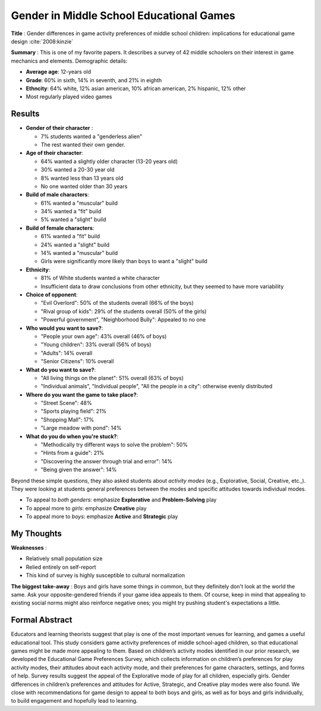Gender in Middle School Educational Games
-----------------------------------------

**Title** : Gender differences in game activity preferences of middle school children: implications for educational game design :cite:`2008:kinzie`

**Summary** : This is one of my favorite papers. It describes a survey of 42 middle schoolers on their interest in game mechanics and elements. Demographic details:

* **Average age**: 12-years old
* **Grade**: 60% in sixth, 14% in seventh, and 21% in eighth
* **Ethncity**: 64% white, 12% asian american, 10% african american, 2% hispanic, 12% other
* Most regularly played video games

Results
^^^^^^^

* **Gender of their character** :

  * 7% students wanted a "genderless alien"
  * The rest wanted their own gender.
    
* **Age of their character**: 

  * 64% wanted a slightly older character (13-20 years old)
  * 30% wanted a 20-30 year old
  * 8% wanted less than 13 years old
  * No one wanted older than 30 years
  
* **Build of male characters**:

  * 61% wanted a "muscular" build
  * 34% wanted a "fit" build
  * 5% wanted a "slight" build
  
* **Build of female characters**:

  * 61% wanted a "fit" build
  * 24% wanted a "slight" build
  * 14% wanted a "muscular" build
  * Girls were significantly more likely than boys to want a "slight" build
  
* **Ethnicity**:
  
  * 81% of White students wanted a white character
  * Insufficient data to draw conclusions from other ethnicity, but they seemed to have more variability
  
* **Choice of opponent**:

  * "Evil Overlord": 50% of the students overall (66% of the boys)
  * "Rival group of kids": 29% of the students overall (50% of the girls)
  * "Powerful government", "Neighborhood Bully": Appealed to no one
  
* **Who would you want to save?**:

  * "People your own age": 43% overall (46% of boys)  
  * "Young children": 33% overall (56% of boys)
  * "Adults": 14% overall
  * "Senior Citizens": 10% overall

* **What do you want to save?**:

  * "All living things on the planet": 51% overall (63% of boys)
  * "Individual animals", "Individual people", "All the people in a city": otherwise evenly distributed

* **Where do you want the game to take place?**:

  * "Street Scene": 48%
  * "Sports playing field": 21%
  * "Shopping Mall": 17%
  * "Large meadow with pond": 14%
  
* **What do you do when you're stuck?**:
  
  * "Methodically try different ways to solve the problem": 50%
  * "Hints from a guide": 21%
  * "Discovering the answer through trial and error": 14%
  * "Being given the answer": 14%
  
Beyond these simple questions, they also asked students about *activity modes* (e.g., Explorative, Social, Creative, etc.,). They were looking at students general preferences between the modes and specific attitudes towards individual modes.

* To appeal to *both genders*: emphasize **Explorative** and **Problem-Solving** play
* To appeal more to *girls*: emphasize **Creative** play
* To appeal more to *boys*: emphasize **Active** and **Strategic** play

My Thoughts
^^^^^^^^^^^

**Weaknesses** :

* Relatively small population size
* Relied entirely on self-report
* This kind of survey is highly susceptible to cultural normalization

**The biggest take-away** : Boys and girls have some things in common, but they definitely don't look at the world the same. Ask your opposite-gendered friends if your game idea appeals to them. Of course, keep in mind that appealing to existing social norms might also reinforce negative ones; you might try pushing student's expectations a little.

Formal Abstract
^^^^^^^^^^^^^^^

Educators and learning theorists suggest that play is one of the most important venues for learning, and games a useful educational tool. This study considers game activity preferences of middle school-aged children, so that educational games might be made more appealing to them. Based on children’s activity modes identified in our prior research, we developed the Educational Game Preferences Survey, which collects information on children’s preferences for play activity modes, their attitudes about each activity mode, and their preferences for game characters, settings, and forms of help. Survey results suggest the appeal of the Explorative mode of play for all children, especially girls. Gender differences in children’s preferences and attitudes for Active, Strategic, and Creative play modes were also found. We close with recommendations for game design to appeal to both boys and girls, as well as for boys and girls individually, to build engagement and hopefully lead to learning.
